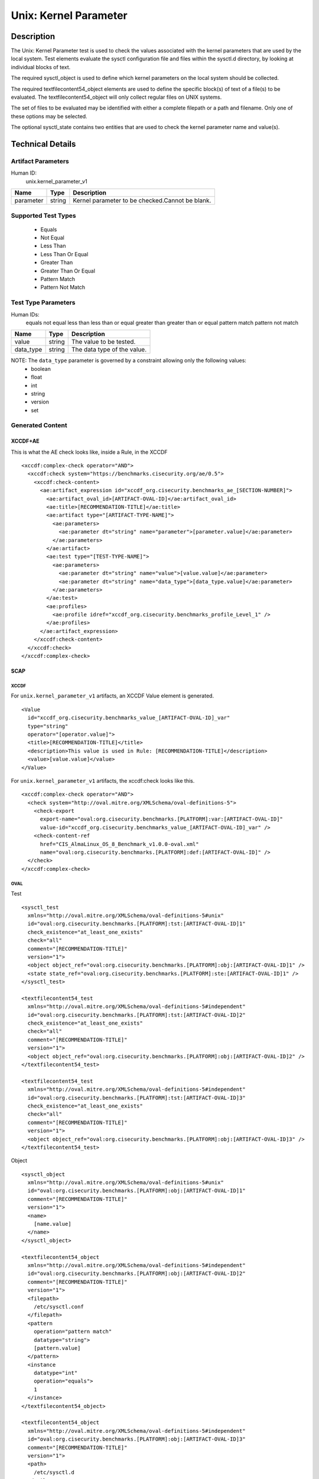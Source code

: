 Unix: Kernel Parameter
======================

Description
-----------

The Unix: Kernel Parameter test is used to check the values associated
with the kernel parameters that are used by the local system. Test
elements evaluate the sysctl configuration file and files within the
sysctl.d directory, by looking at individual blocks of text.

The required sysctl_object is used to define which kernel parameters on
the local system should be collected.

The required textfilecontent54_object elements are used to define the
specific block(s) of text of a file(s) to be evaluated. The
textfilecontent54_object will only collect regular files on UNIX
systems.

The set of files to be evaluated may be identified with either a
complete filepath or a path and filename. Only one of these options may
be selected.

The optional sysctl_state contains two entities that are used to check
the kernel parameter name and value(s).

Technical Details
-----------------

Artifact Parameters
~~~~~~~~~~~~~~~~~~~

Human ID:
  unix.kernel_parameter_v1

========= ====== ===============================================
Name      Type   Description
========= ====== ===============================================
parameter string Kernel parameter to be checked.Cannot be blank.
========= ====== ===============================================

Supported Test Types
~~~~~~~~~~~~~~~~~~~~

  - Equals
  - Not Equal
  - Less Than
  - Less Than Or Equal
  - Greater Than
  - Greater Than Or Equal
  - Pattern Match
  - Pattern Not Match

Test Type Parameters
~~~~~~~~~~~~~~~~~~~~

Human IDs:
  equals
  not equal
  less than
  less than or equal
  greater than
  greater than or equal
  pattern match
  pattern not match

========= ====== ===========================
Name      Type   Description
========= ====== ===========================
value     string The value to be tested.
data_type string The data type of the value.
========= ====== ===========================

NOTE: The ``data_type`` parameter is governed by a constraint allowing only the following values:
  - boolean
  - float
  - int
  - string
  - version
  - set

Generated Content
~~~~~~~~~~~~~~~~~

XCCDF+AE
^^^^^^^^

This is what the AE check looks like, inside a Rule, in the XCCDF

::

  <xccdf:complex-check operator="AND">
    <xccdf:check system="https://benchmarks.cisecurity.org/ae/0.5">
      <xccdf:check-content>
        <ae:artifact_expression id="xccdf_org.cisecurity.benchmarks_ae_[SECTION-NUMBER]">
          <ae:artifact_oval_id>[ARTIFACT-OVAL-ID]</ae:artifact_oval_id>
          <ae:title>[RECOMMENDATION-TITLE]</ae:title>
          <ae:artifact type="[ARTIFACT-TYPE-NAME]">
            <ae:parameters>
              <ae:parameter dt="string" name="parameter">[parameter.value]</ae:parameter>
            </ae:parameters>
          </ae:artifact>
          <ae:test type="[TEST-TYPE-NAME]">
            <ae:parameters>
              <ae:parameter dt="string" name="value">[value.value]</ae:parameter>
              <ae:parameter dt="string" name="data_type">[data_type.value]</ae:parameter>
            </ae:parameters>
          </ae:test>
          <ae:profiles>
            <ae:profile idref="xccdf_org.cisecurity.benchmarks_profile_Level_1" />
          </ae:profiles>          
        </ae:artifact_expression>
      </xccdf:check-content>
    </xccdf:check>
  </xccdf:complex-check>

SCAP
^^^^

XCCDF
'''''

For ``unix.kernel_parameter_v1`` artifacts, an XCCDF Value element is generated.

::

  <Value 
    id="xccdf_org.cisecurity.benchmarks_value_[ARTIFACT-OVAL-ID]_var" 
    type="string"
    operator="[operator.value]">
    <title>[RECOMMENDATION-TITLE]</title>
    <description>This value is used in Rule: [RECOMMENDATION-TITLE]</description>
    <value>[value.value]</value>
  </Value>

For ``unix.kernel_parameter_v1`` artifacts, the xccdf:check looks like this.

::

  <xccdf:complex-check operator="AND">
    <check system="http://oval.mitre.org/XMLSchema/oval-definitions-5">
      <check-export 
        export-name="oval:org.cisecurity.benchmarks.[PLATFORM]:var:[ARTIFACT-OVAL-ID]" 
        value-id="xccdf_org.cisecurity.benchmarks_value_[ARTIFACT-OVAL-ID]_var" />
      <check-content-ref 
        href="CIS_AlmaLinux_OS_8_Benchmark_v1.0.0-oval.xml" 
        name="oval:org.cisecurity.benchmarks.[PLATFORM]:def:[ARTIFACT-OVAL-ID]" />
    </check>
  </xccdf:complex-check>

OVAL
''''

Test

::

  <sysctl_test 
    xmlns="http://oval.mitre.org/XMLSchema/oval-definitions-5#unix"
    id="oval:org.cisecurity.benchmarks.[PLATFORM]:tst:[ARTIFACT-OVAL-ID]1"
    check_existence="at_least_one_exists"
    check="all"
    comment="[RECOMMENDATION-TITLE]"
    version="1">
    <object object_ref="oval:org.cisecurity.benchmarks.[PLATFORM]:obj:[ARTIFACT-OVAL-ID]1" />
    <state state_ref="oval:org.cisecurity.benchmarks.[PLATFORM]:ste:[ARTIFACT-OVAL-ID]1" />
  </sysctl_test>

  <textfilecontent54_test
    xmlns="http://oval.mitre.org/XMLSchema/oval-definitions-5#independent"
    id="oval:org.cisecurity.benchmarks.[PLATFORM]:tst:[ARTIFACT-OVAL-ID]2"
    check_existence="at_least_one_exists"
    check="all"
    comment="[RECOMMENDATION-TITLE]"
    version="1">
    <object object_ref="oval:org.cisecurity.benchmarks.[PLATFORM]:obj:[ARTIFACT-OVAL-ID]2" />
  </textfilecontent54_test>

  <textfilecontent54_test
    xmlns="http://oval.mitre.org/XMLSchema/oval-definitions-5#independent"
    id="oval:org.cisecurity.benchmarks.[PLATFORM]:tst:[ARTIFACT-OVAL-ID]3"
    check_existence="at_least_one_exists"
    check="all"
    comment="[RECOMMENDATION-TITLE]"
    version="1">
    <object object_ref="oval:org.cisecurity.benchmarks.[PLATFORM]:obj:[ARTIFACT-OVAL-ID]3" />
  </textfilecontent54_test>

Object

::

  <sysctl_object 
    xmlns="http://oval.mitre.org/XMLSchema/oval-definitions-5#unix"
    id="oval:org.cisecurity.benchmarks.[PLATFORM]:obj:[ARTIFACT-OVAL-ID]1"
    comment="[RECOMMENDATION-TITLE]"
    version="1">
    <name>
      [name.value]
    </name>
  </sysctl_object>

  <textfilecontent54_object 
    xmlns="http://oval.mitre.org/XMLSchema/oval-definitions-5#independent"
    id="oval:org.cisecurity.benchmarks.[PLATFORM]:obj:[ARTIFACT-OVAL-ID]2"
    comment="[RECOMMENDATION-TITLE]"
    version="1">
    <filepath>
      /etc/sysctl.conf
    </filepath>
    <pattern
      operation="pattern match"
      datatype="string">
      [pattern.value]
    </pattern>
    <instance
      datatype="int"
      operation="equals">
      1
    </instance>
  </textfilecontent54_object>

  <textfilecontent54_object 
    xmlns="http://oval.mitre.org/XMLSchema/oval-definitions-5#independent"
    id="oval:org.cisecurity.benchmarks.[PLATFORM]:obj:[ARTIFACT-OVAL-ID]3"
    comment="[RECOMMENDATION-TITLE]"
    version="1">
    <path>
      /etc/sysctl.d
    </path>
    <filename
      operation="pattern match"
      datatype="string">
      .*
    </filename>
    <pattern
      operation="pattern match"
      datatype="string">
      [pattern.value]
    </pattern>
    <instance
      datatype="int"
      operation="equals">
      1
    </instance>
  </textfilecontent54_object>    

State

::

  <sysctl_state 
    xmlns="http://oval.mitre.org/XMLSchema/oval-definitions-5#unix"
    id="oval:org.cisecurity.benchmarks.[PLATFORM]:ste:[ARTIFACT-OVAL-ID]1"
    comment="[RECOMMENDATION-TITLE]"
    version="1">
    <name 
      datatype="string" 
      operation="equals">
      [name.value]
    </name>
    <value
      datatype="[datatype.value]
      operation="[operation.value]"
      var_ref="oval:org.cisecurity.benchmarks.[PLATFORM]:var:[ARTIFACT-OVAL-ID]" />
  </sysctl_state>

Variable

::

  <external_variable
    id="oval:org.cisecurity.benchmarks.[PLATFORM]:var:[ARTIFACT-OVAL-ID]"
    datatype="[datatype.value]"
    version="1"
    comment="This value is used in Rule: [RECOMMENDATION-TITLE]" />  

YAML
^^^^

::

  artifact-expression:
    artifact-unique-id: "[ARTIFACT-OVAL-ID]"
    artifact-title: "[RECOMMENDATION-TITLE]"
    artifact:
      type: "[ARTIFACT-TYPE-NAME]"
      parameters:
        - parameter: 
            name: "parameter"
            dt: "string"
            value: "[parameter.value]"
    test:
      type: "[TEST-TYPE-NAME]"
      parameters:
        - parameter: 
            name: "data_type"
            dt: "string"
            value: "[data_type.value]"
        - parameter: 
            name: "value"
            dt: "string"
            value: "[value.value]"

JSON
^^^^

::

  {
    "artifact-expression": {
      "artifact-unique-id": "[ARTIFACT-OVAL-ID]",
      "artifact-title": "[RECOMMENDATION-TITLE]",
      "artifact": {
        "type": "unix.kernel_parameter_v1",
        "parameters": [
          {
            "parameter": {
              "name": "parameter",
              "type": "string",
              "value": "[parameter.value]"
            }
          }
        ]
      },
      "test": {
        "type": "[TEST-TYPE-NAME]",
        "parameters": [
          {
            "parameter": {
              "name": "data_type",
              "type": "string",
              "value": "[enabled.value]"
            }
          },
          {
            "parameter": {
              "name": "value",
              "type": "string",
              "value": "[value.value]"
            }
          }
        ]
      }
    }
  }
